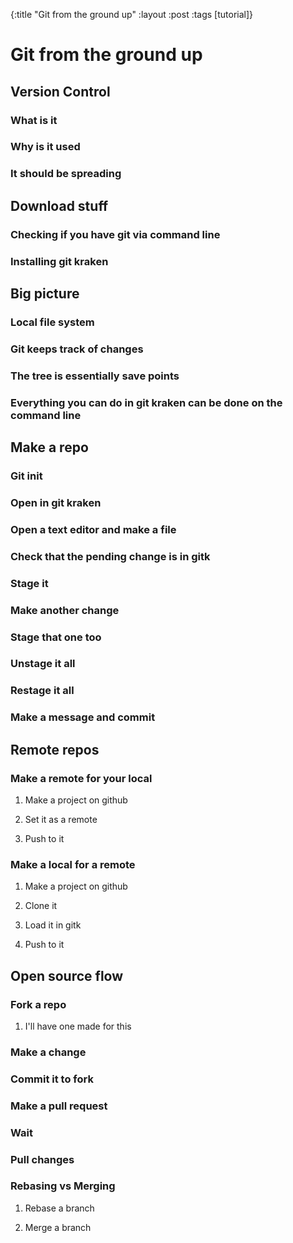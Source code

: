#+OPTIONS: toc:nil num:nil
{:title  "Git from the ground up"
 :layout :post
 :tags   [tutorial]}

* Git from the ground up
  :LOGBOOK:
  CLOCK: [2019-08-10 Sat 12:31]--[2019-08-10 Sat 12:57] =>  0:26
  :END:
** Version Control

*** What is it 
*** Why is it used
*** It should be spreading

** Download stuff

*** Checking if you have git via command line
*** Installing git kraken

** Big picture

*** Local file system
*** Git keeps track of changes
*** The tree is essentially save points
*** Everything you can do in git kraken can be done on the command line 

** Make a repo

*** Git init
*** Open in git kraken
*** Open a text editor and make a file
*** Check that the pending change is in gitk
*** Stage it
*** Make another change
*** Stage that one too
*** Unstage it all
*** Restage it all
*** Make a message and commit

** Remote repos

*** Make a remote for your local

**** Make a project on github
**** Set it as a remote
**** Push to it

*** Make a local for a remote 

**** Make a project on github
**** Clone it
**** Load it in gitk
**** Push to it
** Open source flow
*** Fork a repo
**** I'll have one made for this
*** Make a change
*** Commit it to fork
*** Make a pull request
*** Wait
*** Pull changes
*** Rebasing vs Merging
**** Rebase a branch
**** Merge a branch
